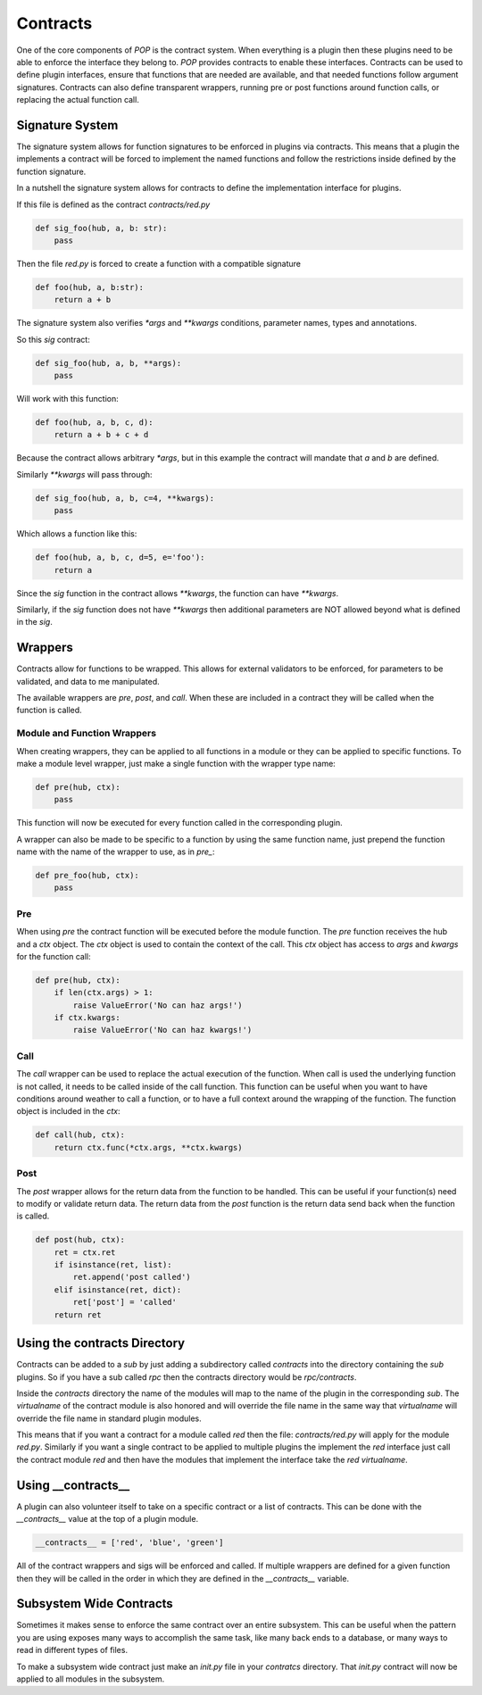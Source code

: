 =========
Contracts
=========

One of the core components of `POP` is the contract system. When everything
is a plugin then these plugins need to be able to enforce the interface
they belong to. `POP` provides contracts to enable these interfaces.
Contracts can be used to define plugin interfaces, ensure that functions
that are needed are available, and that needed functions follow argument
signatures. Contracts can also define transparent wrappers, running
pre or post functions around function calls, or replacing the actual
function call.

Signature System
================

The signature system allows for function signatures to be enforced in plugins
via contracts. This means that a plugin the implements a contract will be
forced to implement the named functions and follow the restrictions inside
defined by the function signature.

In a nutshell the signature system allows for contracts to define the
implementation interface for plugins.

If this file is defined as the contract `contracts/red.py`

.. code-block:: python

    def sig_foo(hub, a, b: str):
        pass

Then the file `red.py` is forced to create a function with a compatible signature

.. code-block:: python

    def foo(hub, a, b:str):
        return a + b

The signature system also verifies `*args` and `**kwargs` conditions, parameter
names, types and annotations.

So this `sig` contract:

.. code-block:: python

    def sig_foo(hub, a, b, **args):
        pass

Will work with this function:

.. code-block:: python

    def foo(hub, a, b, c, d):
        return a + b + c + d

Because the contract allows arbitrary `*args`, but in this example the contract
will mandate that `a` and `b` are defined.

Similarly `**kwargs` will pass through:

.. code-block:: python

    def sig_foo(hub, a, b, c=4, **kwargs):
        pass

Which allows a function like this:

.. code-block:: python

    def foo(hub, a, b, c, d=5, e='foo'):
        return a

Since the `sig` function in the contract allows `**kwargs`, the function can
have `**kwargs`.

Similarly, if the `sig` function does not have `**kwargs` then additional
parameters are NOT allowed beyond what is defined in the `sig`.

Wrappers
========

Contracts allow for functions to be wrapped. This allows for external
validators to be enforced, for parameters to be validated, and data to
me manipulated.

The available wrappers are `pre`, `post`, and `call`. When these are included
in a contract they will be called when the function is called.

Module and Function Wrappers
----------------------------

When creating wrappers, they can be applied to all functions in a module
or they can be applied to specific functions. To make a module level
wrapper, just make a single function with the wrapper type name:

.. code-block:: python

    def pre(hub, ctx):
        pass

This function will now be executed for every function called in the
corresponding plugin.

A wrapper can also be made to be specific to a function by using the
same function name, just prepend the function name with the name of the
wrapper to use, as in `pre_`:

.. code-block:: python

    def pre_foo(hub, ctx):
        pass

Pre
----

When using `pre` the contract function will be executed before the module
function. The `pre` function receives the hub and a `ctx` object. The `ctx`
object is used to contain the context of the call. This `ctx` object has
access to `args` and `kwargs` for the function call:

.. code-block:: python

    def pre(hub, ctx):
        if len(ctx.args) > 1:
            raise ValueError('No can haz args!')
        if ctx.kwargs:
            raise ValueError('No can haz kwargs!')

Call
----

The `call` wrapper can be used to replace the actual execution of the
function. When call is used the underlying function is not called, it
needs to be called inside of the call function. This function can be useful
when you want to have conditions around weather to call a function, or to
have a full context around the wrapping of the function. The function object
is included in the `ctx`:

.. code-block:: python

    def call(hub, ctx):
        return ctx.func(*ctx.args, **ctx.kwargs)

Post
----

The `post` wrapper allows for the return data from the function to be handled.
This can be useful if your function(s) need to modify or validate return data.
The return data from the `post` function is the return data send back when the
function is called.

.. code-block:: python

    def post(hub, ctx):
        ret = ctx.ret
        if isinstance(ret, list):
            ret.append('post called')
        elif isinstance(ret, dict):
            ret['post'] = 'called'
        return ret

Using the contracts Directory
=============================

Contracts can be added to a `sub` by just adding a subdirectory called `contracts`
into the directory containing the `sub` plugins. So if you have a sub called
`rpc` then the contracts directory would be `rpc/contracts`.

Inside the `contracts` directory the name of the modules will map to the name of
the plugin in the corresponding `sub`. The `virtualname` of the contract module is
also honored and will override the file name in the same way that `virtualname`
will override the file name in standard plugin modules.

This means that if you want a contract for a module called `red` then the file:
`contracts/red.py` will apply for the module `red.py`. Similarly if you want a single
contract to be applied to multiple plugins the implement the `red` interface just call
the contract module `red` and then have the modules that implement the interface take
the `red` `virtualname`.

Using __contracts__
===================

A plugin can also volunteer itself to take on a specific contract or a list of
contracts. This can be done with the `__contracts__` value at the top of a plugin
module.

.. code-block:: python

    __contracts__ = ['red', 'blue', 'green']

All of the contract wrappers and sigs will be enforced and called. If multiple wrappers
are defined for a given function then they will be called in the order in which they
are defined in the `__contracts__` variable.

Subsystem Wide Contracts
========================

Sometimes it makes sense to enforce the same contract over an entire subsystem. This
can be useful when the pattern you are using exposes many ways to accomplish the
same task, like many back ends to a database, or many ways to read in different types
of files.

To make a subsystem wide contract just make an `init.py` file in your `contratcs`
directory. That `init.py` contract will now be applied to all modules in the
subsystem.

